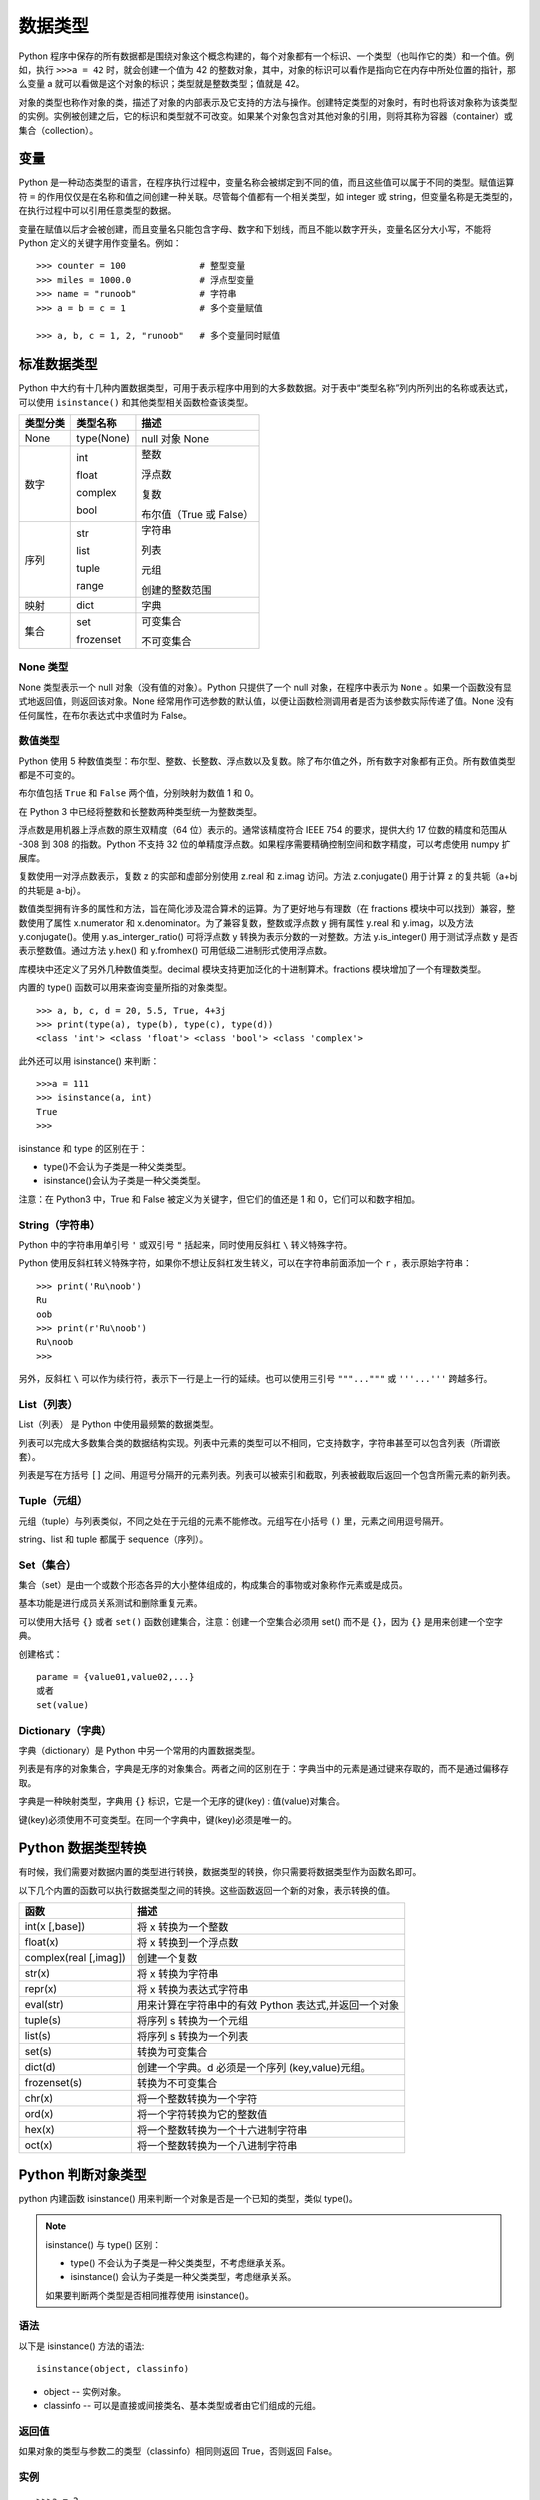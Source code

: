 数据类型
#######################

Python 程序中保存的所有数据都是围绕对象这个概念构建的，每个对象都有一个标识、一个类型（也叫作它的类）和一个值。例如，执行 ``>>>a = 42`` 时，就会创建一个值为 42 的整数对象，其中，对象的标识可以看作是指向它在内存中所处位置的指针，那么变量 a 就可以看做是这个对象的标识；类型就是整数类型；值就是 42。

对象的类型也称作对象的类，描述了对象的内部表示及它支持的方法与操作。创建特定类型的对象时，有时也将该对象称为该类型的实例。实例被创建之后，它的标识和类型就不可改变。如果某个对象包含对其他对象的引用，则将其称为容器（container）或集合（collection）。

变量
***********************

Python 是一种动态类型的语言，在程序执行过程中，变量名称会被绑定到不同的值，而且这些值可以属于不同的类型。赋值运算符 ``=`` 的作用仅仅是在名称和值之间创建一种关联。尽管每个值都有一个相关类型，如 integer 或 string，但变量名称是无类型的，在执行过程中可以引用任意类型的数据。

变量在赋值以后才会被创建，而且变量名只能包含字母、数字和下划线，而且不能以数字开头，变量名区分大小写，不能将 Python 定义的关键字用作变量名。例如：

.. highlight:: none

::

    >>> counter = 100              # 整型变量
    >>> miles = 1000.0             # 浮点型变量
    >>> name = "runoob"            # 字符串
    >>> a = b = c = 1              # 多个变量赋值

    >>> a, b, c = 1, 2, "runoob"   # 多个变量同时赋值

标准数据类型
***********************

Python 中大约有十几种内置数据类型，可用于表示程序中用到的大多数数据。对于表中“类型名称”列内所列出的名称或表达式，可以使用 ``isinstance()`` 和其他类型相关函数检查该类型。

========  =============   ========================
类型分类    类型名称          描述
========  =============   ========================
None       type(None) 	    null 对象 None

数字        int              整数

            float            浮点数

            complex          复数

            bool             布尔值（True 或 False）

序列        str             字符串

            list            列表

            tuple           元组
            
            range           创建的整数范围

映射        dict            字典

集合       set             可变集合

           frozenset       不可变集合
========  =============   ========================

None 类型
=======================

None 类型表示一个 null 对象（没有值的对象）。Python 只提供了一个 null 对象，在程序中表示为 ``None`` 。如果一个函数没有显式地返回值，则返回该对象。None 经常用作可选参数的默认值，以便让函数检测调用者是否为该参数实际传递了值。None 没有任何属性，在布尔表达式中求值时为 False。


数值类型
=======================

Python 使用 5 种数值类型：布尔型、整数、长整数、浮点数以及复数。除了布尔值之外，所有数字对象都有正负。所有数值类型都是不可变的。

布尔值包括 ``True`` 和 ``False`` 两个值，分别映射为数值 1 和 0。

在 Python 3 中已经将整数和长整数两种类型统一为整数类型。

浮点数是用机器上浮点数的原生双精度（64 位）表示的。通常该精度符合 IEEE 754 的要求，提供大约 17 位数的精度和范围从 -308 到 308 的指数。Python 不支持 32 位的单精度浮点数。如果程序需要精确控制空间和数字精度，可以考虑使用 numpy 扩展库。

复数使用一对浮点数表示，复数 z 的实部和虚部分别使用 z.real 和 z.imag 访问。方法 z.conjugate() 用于计算 z 的复共轭（a+bj 的共轭是 a-bj）。

数值类型拥有许多的属性和方法，旨在简化涉及混合算术的运算。为了更好地与有理数（在 fractions 模块中可以找到）兼容，整数使用了属性 x.numerator 和 x.denominator。为了兼容复数，整数或浮点数 y 拥有属性 y.real 和 y.imag，以及方法 y.conjugate()。使用 y.as_interger_ratio() 可将浮点数 y 转换为表示分数的一对整数。方法 y.is_integer() 用于测试浮点数 y 是否表示整数值。通过方法 y.hex() 和 y.fromhex() 可用低级二进制形式使用浮点数。

库模块中还定义了另外几种数值类型。decimal 模块支持更加泛化的十进制算术。fractions 模块增加了一个有理数类型。

内置的 type() 函数可以用来查询变量所指的对象类型。

::

    >>> a, b, c, d = 20, 5.5, True, 4+3j
    >>> print(type(a), type(b), type(c), type(d))
    <class 'int'> <class 'float'> <class 'bool'> <class 'complex'>

此外还可以用 isinstance() 来判断：

::

    >>>a = 111
    >>> isinstance(a, int)
    True
    >>>

isinstance 和 type 的区别在于：

* type()不会认为子类是一种父类类型。
* isinstance()会认为子类是一种父类类型。

注意：在 Python3 中，True 和 False 被定义为关键字，但它们的值还是 1 和 0，它们可以和数字相加。


String（字符串）
=================================

Python 中的字符串用单引号 ``'`` 或双引号 ``"`` 括起来，同时使用反斜杠 ``\`` 转义特殊字符。

Python 使用反斜杠转义特殊字符，如果你不想让反斜杠发生转义，可以在字符串前面添加一个 ``r`` ，表示原始字符串：

::

    >>> print('Ru\noob')
    Ru
    oob
    >>> print(r'Ru\noob')
    Ru\noob
    >>>

另外，反斜杠 ``\`` 可以作为续行符，表示下一行是上一行的延续。也可以使用三引号 ``"""..."""`` 或 ``'''...'''`` 跨越多行。


List（列表）
================================

List（列表） 是 Python 中使用最频繁的数据类型。

列表可以完成大多数集合类的数据结构实现。列表中元素的类型可以不相同，它支持数字，字符串甚至可以包含列表（所谓嵌套）。

列表是写在方括号 ``[]`` 之间、用逗号分隔开的元素列表。列表可以被索引和截取，列表被截取后返回一个包含所需元素的新列表。


Tuple（元组）
===============================

元组（tuple）与列表类似，不同之处在于元组的元素不能修改。元组写在小括号 ``()`` 里，元素之间用逗号隔开。


string、list 和 tuple 都属于 sequence（序列）。


Set（集合）
=================================

集合（set）是由一个或数个形态各异的大小整体组成的，构成集合的事物或对象称作元素或是成员。

基本功能是进行成员关系测试和删除重复元素。

可以使用大括号 ``{}`` 或者 ``set()`` 函数创建集合，注意：创建一个空集合必须用 set() 而不是 ``{}``，因为 ``{}`` 是用来创建一个空字典。

创建格式：

::

    parame = {value01,value02,...}
    或者
    set(value)

Dictionary（字典）
====================================

字典（dictionary）是 Python 中另一个常用的内置数据类型。

列表是有序的对象集合，字典是无序的对象集合。两者之间的区别在于：字典当中的元素是通过键来存取的，而不是通过偏移存取。

字典是一种映射类型，字典用 ``{}`` 标识，它是一个无序的键(key) : 值(value)对集合。

键(key)必须使用不可变类型。在同一个字典中，键(key)必须是唯一的。


Python 数据类型转换
*********************************

有时候，我们需要对数据内置的类型进行转换，数据类型的转换，你只需要将数据类型作为函数名即可。

以下几个内置的函数可以执行数据类型之间的转换。这些函数返回一个新的对象，表示转换的值。

=======================   ==============
函数                         描述
=======================   ==============
int(x [,base])               将 x 转换为一个整数
float(x)                     将 x 转换到一个浮点数
complex(real [,imag])        创建一个复数
str(x)                       将 x 转换为字符串
repr(x)                      将 x 转换为表达式字符串
eval(str)                    用来计算在字符串中的有效 Python 表达式,并返回一个对象
tuple(s)                     将序列 s 转换为一个元组
list(s)                      将序列 s 转换为一个列表
set(s)                       转换为可变集合
dict(d)                      创建一个字典。d 必须是一个序列 (key,value)元组。
frozenset(s)                 转换为不可变集合
chr(x)                       将一个整数转换为一个字符
ord(x)                       将一个字符转换为它的整数值
hex(x)                       将一个整数转换为一个十六进制字符串
oct(x)                       将一个整数转换为一个八进制字符串
=======================   ==============


Python 判断对象类型
*********************************

python 内建函数 isinstance() 用来判断一个对象是否是一个已知的类型，类似 type()。

.. note::

    isinstance() 与 type() 区别：

    * type() 不会认为子类是一种父类类型，不考虑继承关系。

    * isinstance() 会认为子类是一种父类类型，考虑继承关系。

    如果要判断两个类型是否相同推荐使用 isinstance()。

语法
====================================

以下是 isinstance() 方法的语法:

::

    isinstance(object, classinfo)

* object -- 实例对象。
* classinfo -- 可以是直接或间接类名、基本类型或者由它们组成的元组。

返回值
====================================

如果对象的类型与参数二的类型（classinfo）相同则返回 True，否则返回 False。

实例
====================================

::

    >>>a = 2
    >>> isinstance (a,int)
    True
    >>> isinstance (a,str)
    False
    >>> isinstance (a,(str,int,list))    # 是元组中的一个返回 True
    True
